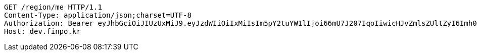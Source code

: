 [source,http,options="nowrap"]
----
GET /region/me HTTP/1.1
Content-Type: application/json;charset=UTF-8
Authorization: Bearer eyJhbGciOiJIUzUxMiJ9.eyJzdWIiOiIxMiIsIm5pY2tuYW1lIjoi66mU7J207IqoIiwicHJvZmlsZUltZyI6Imh0dHA6Ly9sb2NhbGhvc3Q6ODA4MC91cGxvYWQvcHJvZmlsZS83NzM4NGNlOC0wMTE0LTQyN2QtOWFkZS1jMDcxZWY1ZDZkNGMuanBlZyIsInJlZ2lvbjEiOiLshJzsmrgiLCJyZWdpb24yIjoi6rCV64-ZIiwib0F1dGhUeXBlIjoiS0FLQU8iLCJhdXRoIjoiUk9MRV9VU0VSIiwiZXhwIjoxNjUzNzE5ODkzfQ.Uyrgk4yJJ6gY47CqbHnJedWnpl-C7O2NVIGL8olTIWlAYpGRdHxNH2gLSuWHY6N5ywrjIc-BA4QfHI0qvjMTwA
Host: dev.finpo.kr

----